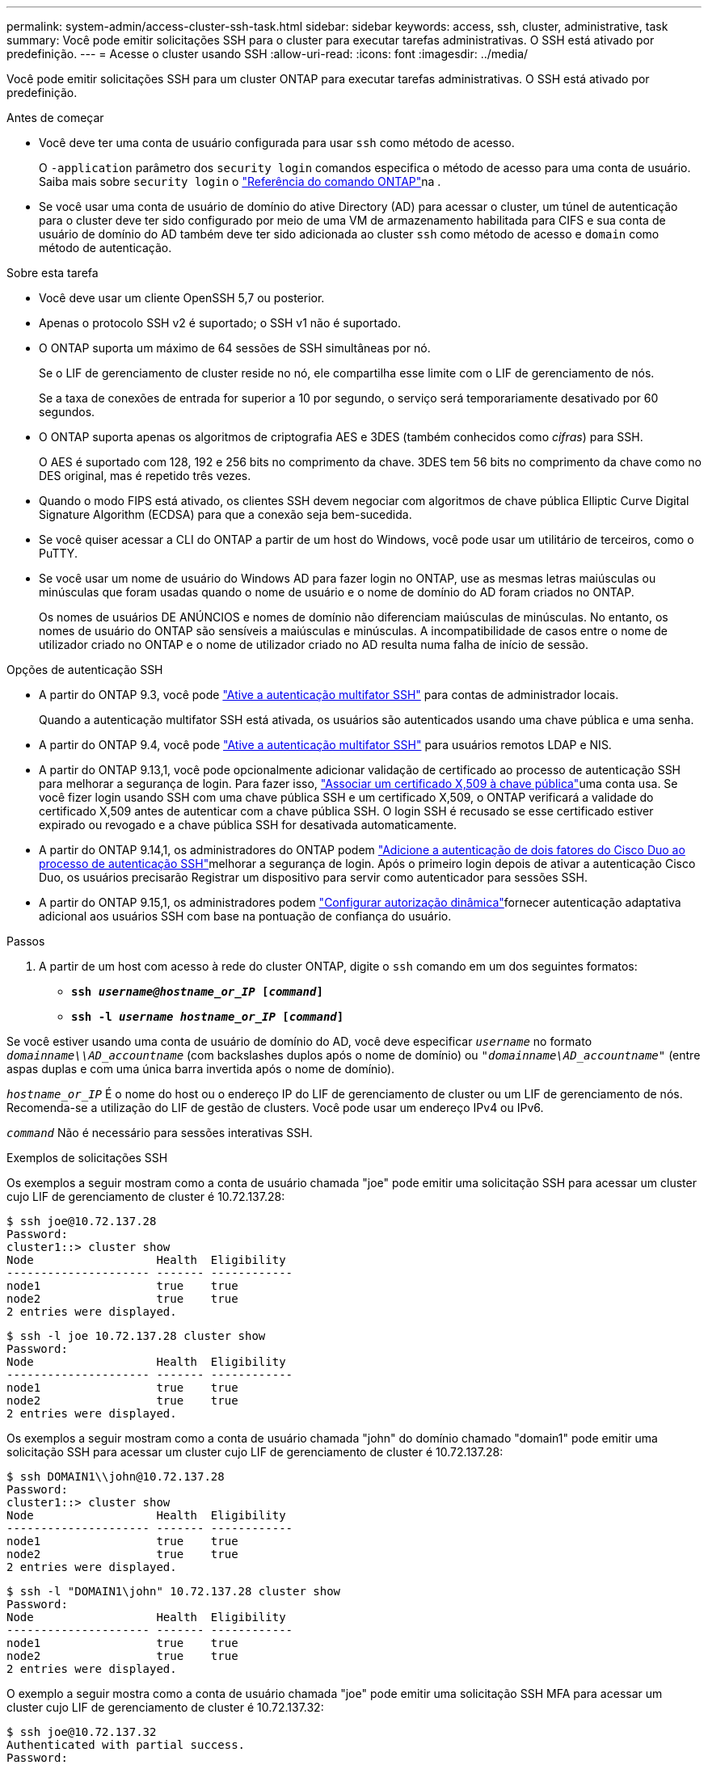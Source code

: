 ---
permalink: system-admin/access-cluster-ssh-task.html 
sidebar: sidebar 
keywords: access, ssh, cluster, administrative, task 
summary: Você pode emitir solicitações SSH para o cluster para executar tarefas administrativas. O SSH está ativado por predefinição. 
---
= Acesse o cluster usando SSH
:allow-uri-read: 
:icons: font
:imagesdir: ../media/


[role="lead"]
Você pode emitir solicitações SSH para um cluster ONTAP para executar tarefas administrativas. O SSH está ativado por predefinição.

.Antes de começar
* Você deve ter uma conta de usuário configurada para usar `ssh` como método de acesso.
+
O `-application` parâmetro dos `security login` comandos especifica o método de acesso para uma conta de usuário. Saiba mais sobre `security login` o link:https://docs.netapp.com/us-en/ontap-cli/security-login-create.html#description["Referência do comando ONTAP"^]na .

* Se você usar uma conta de usuário de domínio do ative Directory (AD) para acessar o cluster, um túnel de autenticação para o cluster deve ter sido configurado por meio de uma VM de armazenamento habilitada para CIFS e sua conta de usuário de domínio do AD também deve ter sido adicionada ao cluster `ssh` como método de acesso e `domain` como método de autenticação.


.Sobre esta tarefa
* Você deve usar um cliente OpenSSH 5,7 ou posterior.
* Apenas o protocolo SSH v2 é suportado; o SSH v1 não é suportado.
* O ONTAP suporta um máximo de 64 sessões de SSH simultâneas por nó.
+
Se o LIF de gerenciamento de cluster reside no nó, ele compartilha esse limite com o LIF de gerenciamento de nós.

+
Se a taxa de conexões de entrada for superior a 10 por segundo, o serviço será temporariamente desativado por 60 segundos.

* O ONTAP suporta apenas os algoritmos de criptografia AES e 3DES (também conhecidos como _cifras_) para SSH.
+
O AES é suportado com 128, 192 e 256 bits no comprimento da chave. 3DES tem 56 bits no comprimento da chave como no DES original, mas é repetido três vezes.

* Quando o modo FIPS está ativado, os clientes SSH devem negociar com algoritmos de chave pública Elliptic Curve Digital Signature Algorithm (ECDSA) para que a conexão seja bem-sucedida.
* Se você quiser acessar a CLI do ONTAP a partir de um host do Windows, você pode usar um utilitário de terceiros, como o PuTTY.
* Se você usar um nome de usuário do Windows AD para fazer login no ONTAP, use as mesmas letras maiúsculas ou minúsculas que foram usadas quando o nome de usuário e o nome de domínio do AD foram criados no ONTAP.
+
Os nomes de usuários DE ANÚNCIOS e nomes de domínio não diferenciam maiúsculas de minúsculas. No entanto, os nomes de usuário do ONTAP são sensíveis a maiúsculas e minúsculas. A incompatibilidade de casos entre o nome de utilizador criado no ONTAP e o nome de utilizador criado no AD resulta numa falha de início de sessão.



.Opções de autenticação SSH
* A partir do ONTAP 9.3, você pode link:../authentication/setup-ssh-multifactor-authentication-task.html["Ative a autenticação multifator SSH"^] para contas de administrador locais.
+
Quando a autenticação multifator SSH está ativada, os usuários são autenticados usando uma chave pública e uma senha.

* A partir do ONTAP 9.4, você pode link:../authentication/grant-access-nis-ldap-user-accounts-task.html["Ative a autenticação multifator SSH"^] para usuários remotos LDAP e NIS.
* A partir do ONTAP 9.13,1, você pode opcionalmente adicionar validação de certificado ao processo de autenticação SSH para melhorar a segurança de login. Para fazer isso, link:../authentication/manage-ssh-public-keys-and-certificates.html["Associar um certificado X,509 à chave pública"^]uma conta usa. Se você fizer login usando SSH com uma chave pública SSH e um certificado X,509, o ONTAP verificará a validade do certificado X,509 antes de autenticar com a chave pública SSH. O login SSH é recusado se esse certificado estiver expirado ou revogado e a chave pública SSH for desativada automaticamente.
* A partir do ONTAP 9.14,1, os administradores do ONTAP podem link:../authentication/configure-cisco-duo-mfa-task.html["Adicione a autenticação de dois fatores do Cisco Duo ao processo de autenticação SSH"^]melhorar a segurança de login. Após o primeiro login depois de ativar a autenticação Cisco Duo, os usuários precisarão Registrar um dispositivo para servir como autenticador para sessões SSH.
* A partir do ONTAP 9.15,1, os administradores podem link:../authentication/dynamic-authorization-overview.html["Configurar autorização dinâmica"^]fornecer autenticação adaptativa adicional aos usuários SSH com base na pontuação de confiança do usuário.


.Passos
. A partir de um host com acesso à rede do cluster ONTAP, digite o `ssh` comando em um dos seguintes formatos:
+
** `*ssh _username@hostname_or_IP_ [_command_]*`
** `*ssh -l _username hostname_or_IP_ [_command_]*`




Se você estiver usando uma conta de usuário de domínio do AD, você deve especificar `_username_` no formato `_domainname\\AD_accountname_` (com backslashes duplos após o nome de domínio) ou `"_domainname\AD_accountname_"` (entre aspas duplas e com uma única barra invertida após o nome de domínio).

`_hostname_or_IP_` É o nome do host ou o endereço IP do LIF de gerenciamento de cluster ou um LIF de gerenciamento de nós. Recomenda-se a utilização do LIF de gestão de clusters. Você pode usar um endereço IPv4 ou IPv6.

`_command_` Não é necessário para sessões interativas SSH.

.Exemplos de solicitações SSH
Os exemplos a seguir mostram como a conta de usuário chamada "joe" pode emitir uma solicitação SSH para acessar um cluster cujo LIF de gerenciamento de cluster é 10.72.137.28:

[listing]
----
$ ssh joe@10.72.137.28
Password:
cluster1::> cluster show
Node                  Health  Eligibility
--------------------- ------- ------------
node1                 true    true
node2                 true    true
2 entries were displayed.
----
[listing]
----
$ ssh -l joe 10.72.137.28 cluster show
Password:
Node                  Health  Eligibility
--------------------- ------- ------------
node1                 true    true
node2                 true    true
2 entries were displayed.
----
Os exemplos a seguir mostram como a conta de usuário chamada "john" do domínio chamado "domain1" pode emitir uma solicitação SSH para acessar um cluster cujo LIF de gerenciamento de cluster é 10.72.137.28:

[listing]
----
$ ssh DOMAIN1\\john@10.72.137.28
Password:
cluster1::> cluster show
Node                  Health  Eligibility
--------------------- ------- ------------
node1                 true    true
node2                 true    true
2 entries were displayed.
----
[listing]
----
$ ssh -l "DOMAIN1\john" 10.72.137.28 cluster show
Password:
Node                  Health  Eligibility
--------------------- ------- ------------
node1                 true    true
node2                 true    true
2 entries were displayed.
----
O exemplo a seguir mostra como a conta de usuário chamada "joe" pode emitir uma solicitação SSH MFA para acessar um cluster cujo LIF de gerenciamento de cluster é 10.72.137.32:

[listing]
----
$ ssh joe@10.72.137.32
Authenticated with partial success.
Password:
cluster1::> cluster show
Node                  Health  Eligibility
--------------------- ------- ------------
node1                 true    true
node2                 true    true
2 entries were displayed.
----
.Informações relacionadas
link:../authentication/index.html["Autenticação de administrador e RBAC"]
